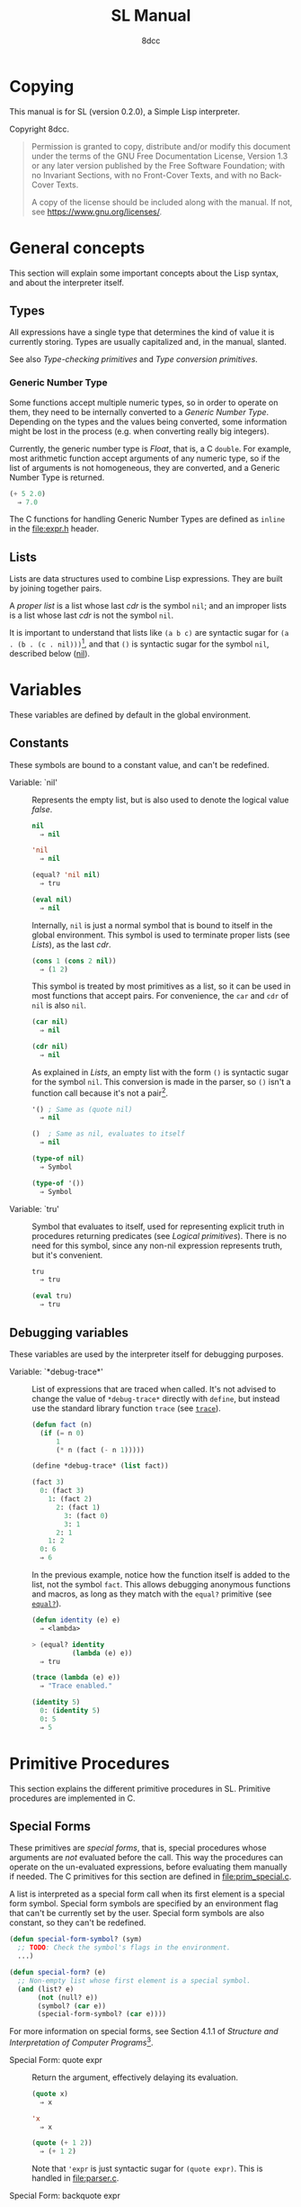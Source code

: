 # -*- fill-column: 72; -*-
#+TITLE: SL Manual
#+AUTHOR: 8dcc
#+OPTIONS: toc:2
#+STARTUP: nofold
#+TEXINFO_DIR_NAME: SL
#+TEXINFO_DIR_DESC: Simple Lisp
#+TEXINFO_DIR_CATEGORY: Software development

* COMMENT Meta
** Document manipulation

For adding Org dedicated targets to description list items.

#+begin_src emacs-lisp :results none
(query-replace-regexp (rx line-start
                          (group-n 1 (seq "- Function:"
                                          (one-or-more space)))
                          (group-n 2 (one-or-more graph))
                          (group-n 3 (seq (one-or-more space)
                                          (zero-or-more not-newline)
                                          "::"))
                          line-end)
                      "\\1\\2\\3 <<\\2>>")
#+end_src

** General todo list

- We should avoid using =⇒= and =→= directly, it would be good if we could
  use Texinfo's =@result{}=. See [[https://www.gnu.org/savannah-checkouts/gnu/texinfo/manual/texinfo/html_node/_0040result.html][Texinfo manual]].

* Copying
:PROPERTIES:
:COPYING: t
:END:

This manual is for SL (version 0.2.0), a Simple Lisp interpreter.

Copyright \copy 2024 8dcc.

#+begin_quote
Permission is granted to copy, distribute and/or modify this document
under the terms of the GNU Free Documentation License, Version 1.3 or
any later version published by the Free Software Foundation; with no
Invariant Sections, with no Front-Cover Texts, and with no Back-Cover
Texts.

A copy of the license should be included along with the manual. If not,
see https://www.gnu.org/licenses/.
#+end_quote

* General concepts

This section will explain some important concepts about the Lisp syntax,
and about the interpreter itself.

#+begin_comment org
TODO: Explain other parser concepts (e.g. what characters can be
escaped: =\n=, =\e=, etc.).
#+end_comment

** Types

All expressions have a single type that determines the kind of value it
is currently storing. Types are usually capitalized and, in the manual,
slanted.

See also [[*Type-checking primitives][Type-checking primitives]] and [[*Type conversion primitives][Type conversion primitives]].

*** Generic Number Type

Some functions accept multiple numeric types, so in order to operate on
them, they need to be internally converted to a /Generic Number
Type/. Depending on the types and the values being converted, some
information might be lost in the process (e.g. when converting really
big integers).

Currently, the generic number type is /Float/, that is, a C =double=. For
example, most arithmetic function accept arguments of any numeric type,
so if the list of arguments is not homogeneous, they are converted, and
a Generic Number Type is returned.

#+begin_src lisp
(+ 5 2.0)
  ⇒ 7.0
#+end_src

The C functions for handling Generic Number Types are defined as =inline=
in the [[file:expr.h]] header.

** Lists

Lists are data structures used to combine Lisp expressions. They are
built by joining together pairs.

#+begin_comment org
TODO: Link blog article about cons.
TODO: Explain the list syntax, how ~(a b c)~ denotes a proper list and how
the dot can be used to specify the cdr, etc.
#+end_comment

A /proper list/ is a list whose last /cdr/ is the symbol =nil=; and an
improper lists is a list whose last /cdr/ is not the symbol =nil=.

It is important to understand that lists like ~(a b c)~ are syntactic
sugar for ~(a . (b . (c . nil)))~[fn::See [[https://web.mit.edu/6.001/6.037/sicp.pdf#subsection.2.2.1][section 2.2.1]] of /Structure and
Interpretation of Computer Programs/.], and that ~()~ is syntactic sugar
for the symbol ~nil~, described below ([[nil]]).

* Variables

These variables are defined by default in the global environment.

** Constants

These symbols are bound to a constant value, and can't be redefined.

- Variable: `nil' :: <<nil>>

  #+begin_comment org
  TODO: Org fails to export variables named "nil", so we need to add
  quotes until it's fixed.

  https://list.orgmode.org/878qvbstna.fsf@gmail.com/T/#u
  #+end_comment

  Represents the empty list, but is also used to denote the logical
  value /false/.

  #+begin_src lisp
  nil
    ⇒ nil

  'nil
    ⇒ nil

  (equal? 'nil nil)
    ⇒ tru

  (eval nil)
    ⇒ nil
  #+end_src

  Internally, =nil= is just a normal symbol that is bound to itself in the
  global environment. This symbol is used to terminate proper lists (see
  [[*Lists][Lists]]), as the last /cdr/.

  #+begin_src lisp
  (cons 1 (cons 2 nil))
    ⇒ (1 2)
  #+end_src

  This symbol is treated by most primitives as a list, so it can be used
  in most functions that accept pairs. For convenience, the =car= and =cdr=
  of =nil= is also =nil=.

  #+begin_src lisp
  (car nil)
    ⇒ nil

  (cdr nil)
    ⇒ nil
  #+end_src

  As explained in [[*Lists][Lists]], an empty list with the form ~()~ is syntactic
  sugar for the symbol =nil=. This conversion is made in the parser, so ~()~
  isn't a function call because it's not a pair[fn::To be a function
  call, the expression needs to be a proper list with one or more
  elements, so the smallest possible call is ~(f)~ or ~(f . nil)~.].

  #+begin_src lisp
  '() ; Same as (quote nil)
    ⇒ nil

  ()  ; Same as nil, evaluates to itself
    ⇒ nil

  (type-of nil)
    ⇒ Symbol

  (type-of '())
    ⇒ Symbol
  #+end_src

- Variable: `tru' :: <<tru>>

  Symbol that evaluates to itself, used for representing explicit truth
  in procedures returning predicates (see [[*Logical primitives][Logical primitives]]). There is
  no need for this symbol, since any non-nil expression represents
  truth, but it's convenient.

  #+begin_src lisp
  tru
    ⇒ tru

  (eval tru)
    ⇒ tru
  #+end_src

** Debugging variables

These variables are used by the interpreter itself for debugging
purposes.

- Variable: `*debug-trace*' :: <<*debug-trace*>>

  List of expressions that are traced when called. It's not advised to
  change the value of =*debug-trace*= directly with =define=, but instead
  use the standard library function =trace= (see [[trace][=trace=]]).

  #+begin_src lisp
  (defun fact (n)
    (if (= n 0)
        1
        (* n (fact (- n 1)))))

  (define *debug-trace* (list fact))

  (fact 3)
    0: (fact 3)
      1: (fact 2)
        2: (fact 1)
          3: (fact 0)
          3: 1
        2: 1
      1: 2
    0: 6
    ⇒ 6
  #+end_src

  In the previous example, notice how the function itself is added to
  the list, not the symbol =fact=. This allows debugging anonymous
  functions and macros, as long as they match with the =equal?= primitive
  (see [[equal?][=equal?=]]).

  #+begin_src lisp
  (defun identity (e) e)
    ⇒ <lambda>

  > (equal? identity
            (lambda (e) e))
    ⇒ tru

  (trace (lambda (e) e))
    ⇒ "Trace enabled."

  (identity 5)
    0: (identity 5)
    0: 5
    ⇒ 5
  #+end_src

* Primitive Procedures

This section explains the different primitive procedures in
SL. Primitive procedures are implemented in C.

** Special Forms

These primitives are /special forms/, that is, special procedures whose
arguments are /not/ evaluated before the call. This way the procedures can
operate on the un-evaluated expressions, before evaluating them manually
if needed. The C primitives for this section are defined in
[[file:prim_special.c]].

A list is interpreted as a special form call when its first element is a
special form symbol. Special form symbols are specified by an
environment flag that can't be currently set by the user. Special form
symbols are also constant, so they can't be redefined.

#+begin_src lisp
(defun special-form-symbol? (sym)
  ;; TODO: Check the symbol's flags in the environment.
  ...)

(defun special-form? (e)
  ;; Non-empty list whose first element is a special symbol.
  (and (list? e)
       (not (null? e))
       (symbol? (car e))
       (special-form-symbol? (car e))))
#+end_src

For more information on special forms, see Section 4.1.1 of /Structure
and Interpretation of Computer Programs/[fn::
[[https://web.mit.edu/6.001/6.037/sicp.pdf#subsection.4.1.1]]].

- Special Form: quote expr :: <<quote>>

  Return the argument, effectively delaying its evaluation.

  #+begin_src lisp
  (quote x)
    ⇒ x

  'x
    ⇒ x

  (quote (+ 1 2))
    ⇒ (+ 1 2)
  #+end_src

  Note that ~'expr~ is just syntactic sugar for ~(quote expr)~. This is
  handled in [[file:parser.c]].

- Special Form: backquote expr :: <<backquote>>

  Return the argument, while allowing selective evaluation. Without
  using special /unquote/ arguments, described below, it's behavior is
  identical to =quote=. Note that multiple symbols are bound to the C
  primitive in the global environment: =backquote= and =`=[fn::That is, the
  /grave accent/ character (ASCII code 96).].

  As mentioned, the backquote is pretty special because it lets the user
  evaluate parts of the argument expression. There are two symbols that
  can be used as a procedure call for specifying which parts should be
  evaluated. The =,= symbol[fn::That is, the /comma/ character (ASCII code
  44).] is used for /unquoting/ and the =,@= symbol[fn::That is, the /comma/
  character (ASCII code 44) followed by the /at sign/ (ASCII code 64).] is
  used for /splicing/.

  If an expression is /unquoted/ (e.g ~,expr~ or ~(, expr)~), it will be
  evaluated by =backquote=. If an expression is /spliced/ (e.g ~,@expr~ or ~(,@
  expr)~), it will be evaluated just like when /unquoting/, but instead of
  returning the list itself, the /contents/ of the resulting list will be
  appended to an outer list. Therefore, you can only /splice/ an
  expression if it evaluates to a list, and if the /splice/ call was made
  within another list.

  The =,= and =,@= symbols are bound in the global environment to note that
  they are reserved, but they cannot be used outside of a =backquote=
  argument.

  Again, just like with =quote=, note that ~`expr~ is just syntactic sugar
  for ~(` expr)~, and ~,expr~ is syntactic sugar for ~(, expr)~. They are all
  handled in [[file:parser.c]].

  #+begin_src lisp
  `sym
    ⇒ sym

  ;; For showing how the parser expands them.
  (quote `(a ,b c d))
    ⇒ (` (a (, b) c d))

  (define var 123)

  `(a ,var b c)
    ⇒ (a 123 b c)

  `(a (b ,var) c ,var)
    ⇒ (a (b 123) c 123)

  (define my-list '(1 2 3))

  `(a b ,@my-list c d)
    ⇒ (a b 1 2 3 c d)

  `(a b ,@(list 'X 'Y 'Z) c)
    ⇒ (a b X Y Z c)
  #+end_src

  Since the backquote evaluates each unquoted expression normally, you
  can nest backquotes without any special syntax:

  #+begin_src lisp
  `(hi               ; "hi" quoted by the outer backquote.
    ,(if (< var 30)  ; "if" Evaluated by the outer backquote.
         (+ 100 var) ; "+" evaluated depending on the "if".
         `(abc       ; "abc" quoted by the inner backquote.
           ,var      ; "var" evaluated by the inner backquote.
           xyz))     ; "xyz" quoted by the inner backquote.
    bye)             ; "bye" quoted by the outer backquote.
  #+end_src

  In the previous example, if =var= was ~7~, the backquote would return
  ~(hi 107 bye)~, but if =var= was ~35~, it would return
  ~(hi (abc 35 xyz) bye)~.

  Also note that none of this /unquote/ functionality is available inside
  =quote= arguments, just =backquote=:

  #+begin_src lisp
  '(,a b (c ,d) e)
    ⇒ ((, a) b (c (, d)) e)

  (define var 123)
    ⇒ 123

  (define my-backquote-call '`,var)
    ⇒ (` (, var))

  (eval my-backquote-call)
    ⇒ 123
  #+end_src

- Special Form: define symbol expr :: <<define>>

  Bind a symbol to a value in the current environment.

  It binds the first argument (a symbol) to the result of evaluating the
  second argument. Returns the evaluated expression.

  #+begin_src lisp
  n
    ⇒ Unbound symbol: `n'.

  (define n 123)
    ⇒ 123

  n
    ⇒ 123
  #+end_src

  As mentioned, it only operates on the /current/ environment.

  #+begin_src lisp
  (define n 123)
    ⇒ 123

  (define f
    (lambda ()
      (define n 999)
      (list "Finished:" n)))

  (f)
    ⇒ ("Finished:" 999)

  n
    ⇒ 123
  #+end_src

  It is a special form because the first argument is not evaluated. This
  way, it doesn't have to be quoted by the caller.

- Special Form: define-global symbol expr :: <<define-global>>

  Bind a symbol to a value in the top-most environment. For more
  information, see [[define][=define=]].

  #+begin_src lisp
  (define n 123)
    ⇒ 123

  (define f
    (lambda ()
      (define-global n 999)
      (list "Finished:" n)))

  (f)
    ⇒ ("Finished:" 999)

  n
    ⇒ 999
  #+end_src

- Special Form: lambda formals body... :: <<lambda>>

  Return a new anonymous procedure.

  The =lambda= primitive expects a list of formal arguments (which must be
  symbols) and one or more expressions (of any type) for the body.

  Expressions of type /Lambda/ evaluate to themselves. When calling a
  lambda, each argument is evaluated and bound to its formal symbol, and
  each expression in the body of the function is evaluated in order,
  returning the last one.

  #+begin_src lisp
  (lambda (x)
    (* x 3))
    ⇒ <lambda>

  ((lambda (x) (* x 3)) 5)
    ⇒ 15

  (define f
    (lambda (x)
      (+ x 5)))
    ⇒ <lambda>

  (f 3)
    ⇒ 8
  #+end_src

  A keyword symbol =&rest= followed by a single symbol /S/, can be used in
  the formal argument list to indicate that the caller can provide extra
  non-mandatory arguments, and they will be stored in a *list* bound to
  the symbol /S/ when making the call. If no extra arguments are provided
  when making the call, /S/ is bound to the empty list =nil=.

  #+begin_src lisp
  (define f
    (lambda (a b &rest other)
      (list a b other)))
    ⇒ <lambda>

  (f 1 2 3 4 5)
    ⇒ (1 2 (3 4 5))
  #+end_src

- Special Form: macro formals body... :: <<macro>>

  Return a new anonymous macro.

  The =macro= primitive expects a list of formal arguments (which must be
  symbols) and one or more expressions (of any type) for the body.

  Expressions of type /Macro/ evaluate to themselves. Macros are generally
  similar to lambdas, but there are some key differences:

  - When a macro is called, the arguments are *not* evaluated before
    applying it, so the macro can operate on the un-evaluated
    expressions directly, instead of on the values they compute. The
    first step of a macro call is binding the un-evaluated arguments to
    the formals.
  - Macros don't /directly/ compute values, they instead build Lisp
    expressions that will be used to compute the actual values. The
    second step of a macro call is the /macro expansion/ (see
    [[macroexpand][=macroexpand=]]). In this step, the macro is called just like a
    lambda, returning a Lisp expression.
  - The last step of a macro call is evaluating the expanded expression,
    which will be used to compute the actual value returned by the
    macro.

  In other words the general process when calling a lambda is:

  #+begin_example
  Evaluate arguments -> Bind arguments -> Evaluate body
                        `-----------------------------´
                                   (Apply)
  #+end_example

  While the call process of a macro is:

  #+begin_example
  Bind arguments -> Evaluate body -> Evaluate expansion
  `-----------------------------´
              (Expand)
  #+end_example

  While the process of calling a macro is:

  #+begin_src lisp
  (macro (name) (list 'define name 123))
    ⇒ <macro>

  (define my-macro
    (macro (name) (list 'define name 123)))
    ⇒ <macro>

  (my-macro some-name)
    ⇒ 123

  (macroexpand '(my-macro some-name))
    ⇒ (define some-name 123)

  some-name
    ⇒ 123
  #+end_src

  In the previous example, notice how we don't have to quote =some-name=
  when calling =my-macro=. This is because, since macro arguments are not
  evaluated, the /symbol/ =some-name= is passed to the macro, not the value
  bound to it. The macro is expanded to the list ~(define some-name 123)~,
  and then it's evaluated.

  The special form =backquote= can be really useful in macros. See
  [[backquote][=backquote=]].

  #+begin_src lisp
  ;; Without using backquote
  (defmacro my-macro (x y)
    (list 'if x
          (list 'func (list 'quote 'abc))
          (list '+ '1 '2 y)))

  ;; Using backquote
  (defmacro my-macro (x y)
    `(if ,x
         (func 'abc)
         (+ 1 2 ,y)))
  #+end_src

  Just like lambdas, macros support the use of the =&rest= keyword in the
  formal argument list.

  For more information on how macros behave in this Lisp, see the
  [[https://www.gnu.org/software/emacs/manual/html_node/elisp/Macros.html][Emacs Lisp manual]].

- Special Form: begin &rest exprs :: <<begin>>

  Evaluate each argument in order, and return the last result.

  This primitive is a special form for various reasons. When making a
  normal procedure call, the arguments are not required to be evaluated
  in order, when calling =begin=, they are. The fact that it has to
  evaluate the expressions is helpful when combined with something like
  =apply= and a quoted expression (see [[apply][=apply=]]).

  #+begin_src lisp
  ;; Arguments not evaluated because it's a special form.
  (begin
   (define n 123)
   (+ 1 2))
    ⇒ 3

  n
    ⇒ 123

  ;; Arguments not evaluated because the list is quoted.
  (apply begin
         '((define n 456)
           (+ 1 2)))
    ⇒ 3

  n
    ⇒ 456
  #+end_src

  Furthermore, it could be defined as a macro using =lambda=, with some
  limitations. For example, in the following macro version, calls to
  =define= would bind the variables in the =lambda= environment, which does
  not happen in the special form version.

  #+begin_src lisp
  (defmacro my-begin (&rest exprs)
    `((lambda () ,@exprs)))
    ⇒ <macro>

  (my-begin
   (define my-var 123) ; Only defined in body
   'ignored-sym
   (+ 1 2 3))
    ⇒ 6

  my-var
    ⇒ Unbound symbol: `my-var'.
  #+end_src

- Special Form: if predicate consequent alternative :: <<if>>

  Return evaluated /consequent/ or /alternative/ depending on whether or not
  /predicate/ evaluated to non-nil or not, respectively. See also [[nil][=nil=]]
  and [[tru][=tru=]].

  #+begin_src lisp
  (if tru 'abc 'xyz)
    ⇒ abc

  (if nil 'abc 'xyz)
    ⇒ xyz

  (if (> 5 3)
      (+ 10 20)
      (- 60 50))
    ⇒ 30
  #+end_src

  Note that the /predicate/ is always evaluated, but only the /consequent/
  or the /alternative/ is evaluated afterwards. This is a good example on
  why special forms are necessary, since a normal function call would
  have to evaluate the 3 arguments before applying =if= to them.

- Special Form: or &rest exprs :: <<or>>

  Evaluates each argument expression in order, and once it finds a
  non-nil result, it stops evaluating and returns it. Returns =nil= if all
  of them evaluated to =nil=, or when called with no arguments.

  #+begin_src lisp
  (or (> 1 2) (> 3 4) (> 5 6))
    ⇒ nil

  (or (> 1 2) (> 3 4) 'hello)
    ⇒ hello

  (or)
    ⇒ nil
  #+end_src

  Note that this primitive does not need to be a special form, since it
  can be built with a macro and =if=. Note that I decided to use =let= for
  readability, but we could have called a lambda instead[fn::For more
  information on the variants of this macro, see my blog article
  [[https://8dcc.github.io/programming/conditional-lisp-macros.html][/Replacing conditional Lisp primitives with macros/]].]

  #+begin_src lisp
  (defmacro my-or (&rest exprs)
    (if (null? exprs)
        nil
        ;; TODO: Don't overwrite "result", generate unique symbol.
        `(let ((result ,(car exprs)))
           (if result result
               (my-or ,@(cdr exprs))))))
  #+end_src

- Special Form: and &rest exprs :: <<and>>

  Evaluates each argument expression in order, and if it finds a =nil=
  result, it stops evaluating and returns =nil=. If all arguments
  evaluated to non-nil, returns the last result. Returns =tru= when called
  with no arguments.

  #+begin_src lisp
  (and (> 1 2) (> 3 4) (> 5 6))
    ⇒ nil

  (and (> 4 3) (> 2 1) 'hello)
    ⇒ hello

  (and)
    ⇒ tru
  #+end_src

  Just like with =or=, this primitive does not need to be a special
  form. Just like with =let=, note that I used =cond= for readability, but
  you could nest two =if= calls instead.

  #+begin_src lisp
  (defmacro my-and (&rest exprs)
    (cond ((null? exprs) tru)
          ((null? (cdr exprs)) (car exprs))
          ;; TODO: Don't overwrite "result", generate unique symbol.
          (tru `(let ((result ,(car exprs)))
                  (if result
                      (my-and ,@(cdr exprs))
                      nil)))))
  #+end_src

** General Primitives

These primitives don't fit into other categories. They are defined in
[[file:prim_general.c]].

- Function: eval expr :: <<eval>>

  Evaluate the specified expression.

  Different expression types have different evaluation rules:

  1. The empty list (=nil=) evaluates to itself.
  2. Non-empty lists are evaluated as procedure calls.
     - If the (un-evaluated) =car= of the list is a special form symbol
       (see [[*Special Forms]]), it passes the un-evaluated =cdr= to the
       corresponding special form primitive.
     - If the (evaluated) =car= of the list is a macro, the macro is
       called with the un-evaluated =cdr= of the list.
     - Otherwise, the arguments are evaluated and the procedure is
       called. If one argument fails to evaluate, evaluation stops.
  3. Symbols evaluate to their bound values in the current
     environment[fn::See also Section 3.2 of /Structure and
     Interpretation of Computer Programs/.].
  4. Other expression types (numbers, strings, functions, etc.)
     evaluate to themselves.

  Keep in mind that, since =eval= is a normal procedure, its arguments
  will be evaluated before the actual function call is made, so the user
  might need to use the =quote= special form.

  #+begin_src lisp
  (define var 123)

  ;; We are evaluating 123, which evaluates to itself.
  (eval var)

  ;; We are evaluating the symbol "var", which evaluates to 123.
  (eval (quote var))
  #+end_src

  The C /primitive/ is called =prim_eval=, but the actual evaluation process
  is performed by the C function =eval=, defined in [[file:eval.c]].

- Function: apply function arg-list :: <<apply>>

  Apply a function to a list of arguments.

  The first argument must be an /applicable/ expression, that is, a
  /Primitive/, /Lambda/ or /Macro/; and the second argument must be a list.

  Again, =apply= is a normal procedure, so its arguments will be evaluated
  before the call. However, even thought the user might need to quote
  the argument list, the first argument must be a /procedure/, not a
  /symbol/.

  #+begin_src lisp
  (apply '+ '(1 2 3))
    ⇒ Error: Expected a procedure as the first argument, got 'Symbol'.

  (apply + '(1 2 3))
    ⇒ 6
  #+end_src

  Just like with =eval=, the C /primitive/ is called =prim_apply=, but it's
  just a wrapper for the C function =apply=, defined in [[file:eval.c]]. It
  checks the type of the =function= expression, and dispatches the call to
  the appropriate function for performing the actual application
  process. For more information, see [[lambda][=lambda=]] and [[macro][=macro=]].

- Function: macroexpand quoted-expr :: <<macroexpand>>

  Expand =quoted-expr=, a list representing a macro call. The evaluated
  =car= of the list must be an expression of type /Macro/. The expansion of
  a macro is the expression returned by that macro before being
  evaluated. The /expansion/ step of a macro call is the same as a normal
  lambda call, but the arguments are not evaluated before calling
  it.

  #+begin_src lisp
  (defmacro inc (sym)
    (list 'define sym (list '+ sym 1)))
    ⇒ <macro>

  ;; Alternative, using backquote
  (defmacro inc (sym)
    `(define ,sym (+ ,sym 1)))
    ⇒ <macro>

  (define my-var 5)
    ⇒ 5

  (macroexpand '(inc my-var))
    ⇒ (define my-var (+ my-var 1))
  #+end_src

  Notice how the macro body just returns a list. That is the macro
  expansion. Calling a macro simply means evaluating the expanded
  expression. See also [[macro][=macro=]].

- Function: set destination source :: <<set>>

  Set the value of =destination= to the value of =source=, and return the
  =destination=.

  Note that the value is copied, but the references themselves remain
  unchanged. In the following code, we bind the symbol =my-var= to a list,
  and then we overwrite the value (and expression type) of the second
  element of the list. In other words, we are /not/ overwriting the
  pointer in the list to point to a new expression, we are modifying the
  value that the pointer is currently pointing to.

  #+begin_src lisp
  (define my-var (list 1 2 3))
    ⇒ (1 2 3)

  (set (cadr my-var) 'foo)
    ⇒ foo

  my-var
    ⇒ (1 foo 3)
  #+end_src

  The following code shows another example that illustrates how the
  values are modified, not the references.

  #+begin_src lisp
  (define foo 123)
  (define bar 456)

  (set foo bar)
    ⇒ 456

  (set bar 789)
    ⇒ 789

  foo
    ⇒ 456
  #+end_src

  Keep in mind that this is /not/ a special form, so the arguments are
  evaluated normally, before the call is made.

- Function: clone expr :: <<clone>>

  Return a newly allocated clone of the specified expression, with the
  same value but in a different address.

  #+begin_src lisp
  (define foo 123)
    ⇒ 123

  (define bar (clone foo))
    ⇒ 123

  (set foo 456)
    ⇒ 456

  bar
    ⇒ 123
  #+end_src

- Function: random limit :: <<random>>

  Return a random number between zero and =limit=. The argument type must
  be numeric, and the returned number will share the same type.

  #+begin_src lisp
  (random 5)
    ⇒ 4

  (random 5.0)
    ⇒ 2.261398

  (type-of (random 1))
    ⇒ Integer

  (type-of (random 1.0))
    ⇒ Float
  #+end_src

- Function: set-random-seed seed :: <<set-random-seed>>

  Set the random seed to the specified integer argument. Returns =tru=.

  #+begin_src lisp
  (set-random-seed 1337)
    ⇒ tru

  (random 1000)
    ⇒ 136

  (set-random-seed 1337)
    ⇒ tru

  (random 1000)
    ⇒ 136
  #+end_src

** Logical primitives

These primitives are used to check for logical truth. They usually
return a /predicate/, that is, an expression whose value is meant to be
interpreted as either /true/ or /false/. In SL, the empty list =nil= is used
to denote /false/, and other values denote /true/ implicitly (see
[[nil][=nil=]]). Usually, these functions return either =nil= or the explicit truth
symbol =tru=.

- Function: equal? a b &rest rest :: <<equal?>>

  Return =tru= if the structure of /all/ arguments is equal, =nil=
  otherwise. In other words, if they are isomorphic. As a rule of thumb,
  two expressions are isomorphic if =write-to-str= returns the same string
  for both of them (see [[write-to-str][=write-to-str=]]). Isomorphism for different types
  will be expanded below.

  The primitive doesn't /require/ arguments of the same type, but the
  equality will usually fail if they don't share a common one.

  Important exceptions:

  - The /symbol/ =nil= and the empty /list/ =()= are interchangeable, and
    therefore equal. This is an exception, and is explained in more
    detail in [[nil][=nil=]].

  Equality for different types:

  - Two non-empty lists are equal if they have the same number of
    elements, and if each expression in the first list is equal to the
    corresponding expression in the second list, according to this
    function =equal?=.
  - Two numbers are equal according to this function if they share the
    same type, and if they have the same value. General numeric equality
    can be checked with [[=][===]].
  - Two strings are equal if they have the same length, and if all of
    their characters match.
  - Symbols are handled just like strings, but comparing the two types
    will always returns =nil=.
  - Two expressions of type /Primitive/ are equal if they point to the
    same C function in memory.
  - Two lambda functions are equal if they have the same number of
    formals, their formals have the same names, and all of the
    expressions in their body match according to this function =equal?=.
  - Macros are handled just like lambdas, but, just like symbols and
    strings, they are not equal according to this function because they
    don't share the same expression type.

  Some examples:

  #+begin_src lisp
  (equal? 123 123)
    ⇒ tru

  (equal? 5 5.0)
    ⇒ nil

  (equal? 'abc "abc")
    ⇒ nil

  (defun foo (x) x)
    ⇒ <lambda>

  (equal? foo (lambda (x) x))
    ⇒ tru

  (equal? foo (lambda (y) y))
    ⇒ nil

  (defmacro bar (x) x)
    ⇒ <macro>

  (equal? foo bar)
    ⇒ nil
  #+end_src

- Function: = a b &rest rest :: <<=>>

  Returns =tru= if the value of /all/ numeric arguments is equal, =nil=
  otherwise. The value of two numeric expressions is equal, according to
  this function, if their values are the same after being converted to a
  /Generic Number Type/. See [[*Generic Number Type][Generic Number Type]].

  Some examples:

  #+begin_src lisp
  (= 1 1)
    ⇒ tru

  (= 1 1.0)
    ⇒ tru

  (= 1 1.0 2)
    ⇒ nil
  #+end_src

  This function is a primitive because the conversion to the generic
  number type is done from C, but a similar function could be written
  using =equal?= and type-conversion primitives:

  #+begin_src lisp
  (defun my-num-equal (a b)
    (defun to-common-type (n)
      (cond ((flt? n) n)
            ((int? n) (int->flt n))
            (tru (error "Invalid type."))))
    (equal? (to-common-type a)
            (to-common-type b)))

  (my-num-equal 1 1.0)
    ⇒ tru

  (my-num-equal 1 2.0)
    ⇒ nil
  #+end_src

- Function: < a b &rest rest :: <<lt>>

  Return =tru= if all arguments are monotonically increasing, that is,
  $a<b<...<n$; =nil= otherwise. Predicates are therefore transitive, that
  is, $a<c$.

  Just like with equality, two expressions will increase or decrease
  depending on their type. These are the different conditions required
  for two expressions to be increasing or decreasing:

  - Two numbers are increasing or decreasing if the value of second is
    greater or smaller than the value of the first,
    respectively. Numbers can be compared if they don't share the same
    type, but will be converted to a Generic Number Type, just like with
    ===.
  - Two strings are increasing or decreasing if the first differing
    character in the strings is greater or smaller on the second string
    than on the first[fn::This is checked using the C function =strcmp=.],
    respectively.
  - Symbols are handled just like strings, but comparing the two types
    will always returns =nil=.
  - Other expression types can't be compared using this function.

  Some examples:

  #+begin_src lisp
  (< 1 2)      ; tru
  (< 10 20 30) ; tru
  (< 10 20 5)  ; nil
  #+end_src

- Function: > a b &rest rest :: <<gt>>

  Return =tru= if all arguments are monotonically decreasing, that is,
  $a>b>...>n$; =nil= otherwise. Predicates are therefore transitive, that
  is, $a>c$. For more information on this function, see [[lt][=<=]].

  Some examples:

  #+begin_src lisp
  (> 2 1)      ; tru
  (> 30 20 10) ; tru
  (> 30 20 40) ; nil
  #+end_src

** Type-checking primitives

These primitives are used for checking the type of an expression. Note
that most of these =type?= functions don't /need/ to be primitives, since we
could check the symbol returned by =type-of=. The primitives in this
section are defined in [[file:prim_type.c]].

See also [[*Types][Types]].

- Function: type-of expr :: <<type-of>>

  Return a symbol representing the type of the specified expression.

  #+begin_src lisp
  (type-of 1)
    ⇒ Integer

  (type-of 1.0)
    ⇒ Float

  (type-of 'foo)
    ⇒ Symbol

  (type-of "Bar")
    ⇒ String

  (type-of '(a b c))
    ⇒ Pair

  (type-of +)
    ⇒ Primitive

  (type-of (lambda (x) x))
    ⇒ Lambda

  (type-of (macro (x) x))
    ⇒ Macro
  #+end_src

- Function: int? expr :: <<int?>>

  Returns =tru= if the argument is an /Integer/ number, =nil= otherwise.

  #+begin_src lisp
  (int? 1)
    ⇒ tru

  (int? 1.0)
    ⇒ nil
  #+end_src

- Function: flt? expr :: <<flt?>>

  Returns =tru= if the argument is a /Float/ number, =nil= otherwise.

  #+begin_src lisp
  (flt? 1.0)
    ⇒ tru

  (flt? 1)
    ⇒ nil
  #+end_src

- Function: symbol? expr :: <<symbol?>>

  Returns =tru= if the argument is a /Symbol/, =nil= otherwise.

  #+begin_src lisp
  (define foo 123)
    ⇒ 123

  (symbol? 'foo)
    ⇒ tru

  (symbol? foo) ; 123 is checked
    ⇒ nil

  (symbol? "Bar")
    ⇒ nil
  #+end_src

  Note that =nil= is a symbol that is bound to itself, so it's a symbol
  even when not quoted.

  #+begin_src lisp
  (symbol? 'nil)
    ⇒ tru

  (symbol? nil)
    ⇒ tru
  #+end_src

- Function: string? expr :: <<string?>>

  Returns =tru= if the argument is a /String/, =nil= otherwise.

  #+begin_src lisp
  (string? "Foo")
    ⇒ tru

  (string? 'bar)
    ⇒ nil
  #+end_src

- Function: pair? expr :: <<pair?>>

  Returns =tru= if the argument is a /Pair/, =nil= otherwise.

  #+begin_src lisp
  (pair? '(a . b))
    ⇒ tru

  (pair? (+ 1 2)) ; Arguments are evaluated first, so 3 is checked
    ⇒ nil
  #+end_src

  Note that, since the ~(a b c)~ list syntax is syntactic sugar for a
  chain of pairs, the following is true. See [[*Lists][Lists]].

  #+begin_src lisp
  ;; Syntactic sugar for (a . (b . (c . nil))
  (pair? '(a b c))
    ⇒ tru
  #+end_src

  Note that the empty list ~()~ is converted to the symbol =nil= in the
  parser, so it's not a pair. See [[nil]].

  #+begin_src lisp
  (pair? nil)
    ⇒ nil

  ;; Syntactic sugar for (quote nil)
  (pair? '())
    ⇒ nil
  #+end_src

- Function: list? expr :: <<list?>>

  Returns =tru= if the argument is a proper list, =nil= otherwise. See
  [[*Lists][Lists]].

  #+begin_src lisp
  (list? '(a b c))
    ⇒ tru

  (list? '(a . (b . (c . nil))))
    ⇒ tru

  (list? nil)
    ⇒ tru
  #+end_src

  Note that improper lists (i.e. lists whose last /cdr/ is not the symbol
  =nil=) are not considered valid to this function.

  #+begin_src lisp
  (list? '(a b . c))
    ⇒ nil
  #+end_src

  This function doesn't need to be a primitive, it can be defined in
  Lisp.

  #+begin_src lisp
  (defun my-list? (e)
    (cond ((null? e) tru)
          ((pair? e) (my-list? (cdr e)))
          (tru nil)))

  (my-list? '(a b c))
    ⇒ tru

  (my-list? '(a b . c))
    ⇒ nil
  #+end_src

- Function: primitive? expr :: <<primitive?>>

  Returns =tru= if the argument is a C /Primitive/, =nil= otherwise.

  #+begin_src lisp
  (primitive? +)
    ⇒ tru

  (defun foo (x) x)
    ⇒ <lambda>

  (primitive? foo)
    ⇒ nil
  #+end_src

- Function: lambda? expr :: <<lambda?>>

  Returns =tru= if the argument is a /Lambda/ function, =nil= otherwise.

  #+begin_src lisp
  (defun foo (x) x)
    ⇒ <lambda>

  (defmacro bar (x) x)
    ⇒ <macro>

  (lambda? foo)
    ⇒ tru

  (lambda? bar)
    ⇒ nil

  (lambda? +)
    ⇒ nil
  #+end_src

- Function: macro? expr :: <<macro?>>

  Returns =tru= if the argument is a /Macro/ function, =nil= otherwise.

  #+begin_src lisp
  (defun foo (x) x)
    ⇒ <lambda>

  (defmacro bar (x) x)
    ⇒ <macro>

  (lambda? foo)
    ⇒ nil

  (lambda? bar)
    ⇒ tru

  (lambda? +)
    ⇒ nil
  #+end_src

** Type conversion primitives

These primitives are used for converting between expression types. The
primitives in this section are defined in [[file:prim_type.c]].

- Function: int->flt expr :: <<int-to-flt>>

  Converts the specified /Integer/ into a /Float/.

  #+begin_src lisp
  (int->flt 1)
    ⇒ 1.000000
  #+end_src

- Function: flt->int expr :: <<flt-to-int>>

  Converts the specified /Float/ into an /Integer/.

  #+begin_src lisp
  (flt->int 1.0)
    ⇒ 1
  #+end_src

- Function: int->str expr :: <<int-to-str>>

  Converts the specified /Integer/ into a /String/. See also [[write-to-str][=write-to-str=]].

  #+begin_src lisp
  (int->str 1)
    ⇒ "1"
  #+end_src

- Function: flt->str expr :: <<flt-to-str>>

  Converts the specified /Float/ into a /String/.

  #+begin_src lisp
  (flt->str 1.0)
    ⇒ "1.000000"
  #+end_src

- Function: str->int expr :: <<str-to-int>>

  Converts the specified /String/ into an /Integer/.

  #+begin_src lisp
  (str->int "1")
    ⇒ 1

  (str->int "1abc")
    ⇒ 1

  (str->int "abc1") ; Invalid input
    ⇒ 0
  #+end_src

- Function: str->flt expr :: <<str-to-flt>>

  Converts the specified /String/ into a /Float/.

  #+begin_src lisp
  (str->flt "1.0")
    ⇒ 1.000000

  (str->flt "1.0abc")
    ⇒ 1.000000

  (str->flt "1")
    ⇒ 1.000000

  (str->flt "1abc")
    ⇒ 1.000000

  (str->flt "abc1") ; Invalid input
    ⇒ 0.000000
  #+end_src

** List-related primitives

These primitives are related to the construction, modification and
information of lists. The primitives in this section are defined in
[[file:prim_list.c]].

- Function: list &rest exprs :: <<list>>

  Construct a list from the specified arguments. All elements remain in
  the top level, even if they are other lists.

  #+begin_src lisp
  (list 1 2 3)
    ⇒ (1 2 3)

  (list 'a '(b c) 'd)
    ⇒ (a (b c) d)

  (list 'a 'b '() nil)
    ⇒ (a b nil nil)
  #+end_src

  This function doesn't need to be a primitive, since we could just use
  =cons=:

  #+begin_src lisp
  (defun my-list (&rest elts)
    (if (null? elts)
        nil
        (cons (car elts)
              (apply my-list (cdr elts)))))

  (my-list 'a 'b 'c)
      ⇒ (a b c)

  ;; Alternatively, taking advantage of '&rest'.
  (defun my-list (&rest elts)
    elts)
  #+end_src

- Function: cons a b :: <<cons>>

  Construct a new /Pair/ whose /car/ is =a= and whose /cdr/ is =b=[fn::For more
  information on the history of =cons=, see [[https://www-formal.stanford.edu/jmc/history/lisp/node2.html][John McCarthy (1979) /History
  of Lisp/]]].

  #+begin_comment org
  TODO: After copying the reference (instead cloning), mention it here.
  #+end_comment

  #+begin_src lisp
  (cons 'a 'b)
    ⇒ (a . b)

  (cons 'a nil)
    ⇒ (a)

  (cons 'a '(b c d))
    ⇒ (a b c d)

  (cons '(a b) '(c d))
    ⇒ ((a b) c d)
  #+end_src

- Function: car pair :: <<car>>

  Return the first element of the specified /Pair/[fn::For historical
  reasons, =car= stands for "Contents of the Address (part) of
  Register".]. Since lists are built using pairs, the =car= of a list is
  its first element.

  The =car= of =nil= is always =nil=, even though it is a symbol. See [[nil]].

  #+begin_src lisp
  (car '(a . b))
    ⇒ a

  (car '(a b c))
    ⇒ a

  (car '((a b) c d))
    ⇒ (a b)

  (car nil) ; Special case
    ⇒ nil
  #+end_src

- Function: cdr pair :: <<cdr>>

  Return the second element of the specified /Pair/[fn::For
  historical reasons, =cdr= stands for "Contents of the Decrement (part)
  of Register".]. Since lists are built using pairs, the =cdr= of a list is
  the part of the list that follows the first element[fn::In other
  languages like Haskell, the function for removing the first element of
  a list is called =tail=. Note, however, that lists in Lisp are built
  using pairs, and that the =cdr= function only operates with pairs.].

  The =cdr= of =nil= is always =nil=, even though it is a symbol. See [[nil]].

  #+begin_src lisp
  (cdr '(a . b))
    ⇒ b

  (cdr '(a b c))
    ⇒ (b c)

  (cdr '((a b) c d))
    ⇒ (c d)

  (cdr '(a (b c) d))
    ⇒ ((b c) d)

  (cdr nil) ; Special case
    ⇒ nil
  #+end_src

- Function: nth position list :: <<nth>>

  Return the element at the specified position in a list. The =position=
  argument is one-indexed, and it must be smaller or equal than the
  length of the list.

  #+begin_src lisp
  (nth 1 '(a b c))
    ⇒ a

  (nth 2 '(a b c))
    ⇒ b
  #+end_src

  This function does not need to be a primitive, and it could be defined
  in Lisp. The following version is not optimized, since we could check
  if the =position= is within bounds only once (instead of every
  iteration).

  #+begin_src lisp
  (defun my-nth (position lst)
    (cond ((= position 1) (car lst))
          ((or (< position 1) (> position (length lst)))
           (error "Invalid position."))
          (tru (my-nth (- position 1) (cdr lst)))))

  (my-nth 2 '(a b c))
    ⇒ b
  #+end_src

- Function: length sequence :: <<length>>

  Return the number of elements in a sequence, that is, a proper list or
  a /String/.

  #+begin_src lisp
  (length '(a b c))
    ⇒ 3

  (length "abc")
    ⇒ 3

  (length nil)
    ⇒ 0

  (length "")
    ⇒ 0
  #+end_src

  This function needs to be a primitive for getting the length of the
  strings, but we could write our own Lisp function for calculating the
  length of a list:

  #+begin_src lisp
  (defun my-list-length (list)
    (if (null? list)
        0
        (+ 1 (my-list-length (cdr list)))))

  (my-list-length '(1 2 3))
    ⇒ 3
  #+end_src

- Function: append &rest sequences :: <<append>>

  Attach one sequence to another, that is, a proper list or /String/. Note
  that all arguments must share the same type, so you can't append a
  list to a string.

  #+begin_src lisp
  (append '(1 2 3) '(a b c) '(4 5 6))
    ⇒ (1 2 3 a b c 4 5 6)

  (append '(a b c))
    ⇒ (a b c)

  (append "foo" "bar")
    ⇒ "foobar"
  #+end_src

  This function doesn't modify its arguments directly, it returns a new
  list.

  #+begin_comment org
  TODO: Link =nconc= primitive, if added.
  #+end_comment

  #+begin_src lisp
  (define my-list '(a b c))
    ⇒ (a b c)

  (append my-list '(x y z))
    ⇒ (a b c x y z)

  my-list
    ⇒ (a b c)
  #+end_src

  When called with no arguments, =append= returns =nil=.

  #+begin_src lisp
  (append)
    ⇒ nil
  #+end_src

  This function does not need to be a primitive, and it could be defined
  in Lisp. In the following example, we would need to use a =make-copy=
  primitive, since =append= doesn't modify (i.e. it doesn't /cons/) its
  arguments directly.

  #+begin_src lisp
  (defun make-copy (expr)
    ;; ...
    expr)

  (defun my-append (&rest lists)
    (defun my-append-two (a b)
      (if (null? a)
          b
          (cons (car a)
                (my-append-two (cdr a) b))))
    (if (null? lists)
        nil
        (my-append-two (make-copy (car lists))
                       (apply my-append (cdr lists)))))

  (my-append '(a b) '(c) '(d e))
    ⇒ (a b c d e)
  #+end_src

** String primitives

These primitives are related to the construction, modification and
information of strings. The primitives in this section are defined in
[[file:prim_string.c]].

Note that some functions in [[*List-related primitives][List-related primitives]] operate on /sequences/
in general, not just /lists/, so they can be used with strings.

- Function: write-to-str expr :: <<write-to-str>>

  Returns a string that represents the specified expression. The format
  of the returned string must contain enough information to be parsed
  into the original expression using [[read][=read=]].

  #+begin_comment org
  TODO: Add =read-from-str=, add section and replace in here.
  #+end_comment

  See also [[write][=write=]].

  #+begin_src lisp
  (write-to-str 1)
    ⇒ "1"

  (write-to-str 'hello)
    ⇒ "hello"

  (write-to-str (lambda (x) (* x 2)))
    ⇒ "(lambda (x) (* x 2))"

  (write-to-str "Hello, world\n")
    ⇒ "\"Hello, world\\n\""
  #+end_src

  It might be a bit hard to understand what is really escaped, and what
  is only escaped "visually". First, note that the user input is
  "un-escaped" by the lexer, so the interpreter always works with the
  real string (i.e. the interpreter would write ~0xA~ to the internal
  string, not ~[0x5C, 0x6E]~). Then, since =write-to-str= must return a
  valid string for =read=, it manually escapes it, normally resulting in
  what the user typed in the first place. However, note that the /print/
  step of the REPL also escapes strings before printing them (that's
  what I meant by "only escaped visually"). To view the "raw" output of
  =write-to-str=, it's best to use something like =print-str= (See
  [[print-str][=print-str=]]).

  #+begin_src lisp
  (begin
   (print-str (write-to-str "Hello, world\n"))
   (print-str "\n")
   (print-str "\"Hello, world\\n\"") ; Returned
   (print-str "\n")
   'done)
    → "Hello, world\n"
    → "Hello, world\n"
    ⇒ done
  #+end_src

- Function: format format-string &rest exprs :: <<format>>

  Returns a string with the specified format. This function is similar
  to C's =sprintf(3)=.

  The =format= function produces a string from the =format-string=, copying
  all characters literally, except the percent sign =%=, which is used to
  indicate the start of a /format specifier/. Format specifiers are used
  to indicate how its corresponding expression (obtained from the =exprs=
  list) should be converted and appended to the final string.

  This function expects the number of =exprs= to match the format
  specifiers in the =format-string=; the function will fail if the user
  didn't supply enough arguments, but /will not/ check if the user
  supplied more. Furthermore, the function will make sure that each
  supplied argument matches the type required by the format specifier.

  These are the currently supported format specifiers:

  - =s= :: Format an expression of type /String/. Each character is printed
    literally, nothing is escaped, similar to =print-str=.
  - =d= :: Format an expression of type /Integer/.
  - =u= :: Format an expression of type /Integer/ as unsigned.
  - =x= :: Format an expression of type /Integer/ as unsigned, in
    hexadecimal format with a =0x= prefix.
  - =f= :: Format an expression of type /Float/.
  - =%= :: Used to represent the literal percent sign =%=. This format
    specifier does not need a matching expression in the =exprs= list.

  The function will fail if the user supplied an unknown format
  specifier.

  #+begin_src lisp
  (format "%s, %s!" "Hello" "world")
    ⇒ "Hello, world!"

  (format "%d / %d = %d (%f)" 5 2 (quotient 5 2) (/ 5 2))
    ⇒ "5 / 2 = 2 (2.500000)"
  #+end_src

- Function: substring string &optional from to :: <<substring>>

  Return a new string whose contents are a substring of
  =string=. Paraphrasing the Emacs Lisp manual:

  #+begin_quote
  The returned string consists of the characters between index =from=
  (inclusive) and index =to= (exclusive) of =string=. The =from= and =to=
  arguments are zero-indexed: 0 means the first character of =string=.

  Negative values are counted from the end of =string=, so -1 represents
  the last character in the string.

  If =from= is nil, the substring starts at index 0; and if =to= is nil, the
  substring runs to the end of =string=.
  #+end_quote

  Some examples:

  #+begin_src lisp
  (substring "abcdef")
    ⇒ "abcdef"

  (substring "abcdef" 0 2)
    ⇒ "ab"

  (substring "abcdef" 1 nil)
    ⇒ "bcdef"

  (substring "abcdef" -1 nil)
    ⇒ "f"

  (substring "abcdef" 1 -1)
    ⇒ "bcde"

  (substring "abcdef" -3 -1)
    ⇒ "de"
  #+end_src

- Function: re-match-groups regexp string &optional ignore-case :: <<re-match-groups>>

  Try to match every group in =regexp= against =string=, and return a list
  with the matches. Each match in the returned list is a /Pair/ with the
  form ~(START . END)~, where =START= and =END= are integers that indicate the
  /start/ and /end/ index of that match inside the =string=. Therefore, the
  structure of the returned list is:

  #+begin_src lisp
  ((START . END)
   (START . END)
   ...
   (START . END))
  #+end_src

  The first match in the returned list corresponds to the entire =regexp=,
  and the remaining elements correspond to each parenthesized group, if
  any. If the =regexp= didn't match =string=, the function returns =nil=.

  By default, the search is case-sensitive, but this can be overwritten
  by specifying a non-nil argument for the optional parameter
  =ignore-case=[fn::When non-nil, the C function =regcomp= is called with
  the =REG_ICASE= flag. For more information, see [[https://pubs.opengroup.org/onlinepubs/009695399/functions/regcomp.html][the manual page for
  =regcomp=]].].

  The function uses POSIX regular expression syntax, more specifically
  /Extended Regular Expression/ (ERE) syntax[fn::For more information, see
  IEEE Std 1003.1, Section 9, [[https://pubs.opengroup.org/onlinepubs/009695399/basedefs/xbd_chap09.html][/Regular Expressions/]]; and the =sed= manual,
  [[https://www.gnu.org/software/sed/manual/html_node/ERE-syntax.html][/Overview of extended regular expression syntax/]] as well as [[https://www.gnu.org/software/sed/manual/html_node/Character-Classes-and-Bracket-Expressions.html][/Character
  Classes and Bracket Expressions/]].].

  Some examples:

  #+begin_src lisp
  (define str "abc XYZ 123")

  (re-match-groups "abc" str)
    ⇒ ((0 . 3))

  (re-match-groups "xyz" str)
    ⇒ nil

  (re-match-groups "xyz" str tru)
    ⇒ ((4 . 7))

  (re-match-groups "^(abc) ([A-Z]+) ([[:digit:]]+)$" str)
    ⇒ ((0 . 11) (0 . 3) (4 . 7) (8 . 11))
  #+end_src

  Note that this function only returns information about the /first match/
  of =regexp= in =string=, not about all the possible matches:

  #+begin_src lisp
  ;; Not ((0 . 1) (1 . 2) (2 . 3))
  (re-match-groups "a" "aaa")
    ⇒ ((0 . 1))
  #+end_src

  Also note that, since any non-nil argument can be used for the
  =ignore-case= parameter, sometimes it might be a good idea to use a
  descriptive symbol:

  #+begin_src lisp
  (re-match-groups "abc" "ABC" 'ignore-case)
    ⇒ ((0 . 3))
  #+end_src

** Arithmetic primitives

These primitives are used for performing arithmetical operations on
numbers. The primitives in this section are defined in
[[file:prim_arith.c]]. See also [[*Bit-wise primitives][Bit-wise primitives]].

- Function: + &rest numbers :: <<+>>

  Add the specified numbers. If the arguments don't share a common type,
  they are converted to a common type (see [[*Generic Number Type][Generic Number Type]]). Returns
  0 when called with no arguments.

  #+begin_src lisp
  (+)
    ⇒ 0

  (+ 1 2 3)
    ⇒ 6

  (+ 1 2.0 3)
    ⇒ 6.000000
  #+end_src

- Function: - &rest numbers :: <<->>

  Subtract the specified numbers in order. If the arguments don't share
  a common type, they are converted to a common type (see [[*Generic Number Type][Generic Number
  Type]]). When called with just one argument, it's negated. Returns 0
  when called with no arguments.

  #+begin_src lisp
  (-)
    ⇒ 0

  (- 5)
    ⇒ -5

  (- 5 2 1)
    ⇒ 2

  (- 5 2.0 1)
    ⇒ 2.000000
  #+end_src

- Function: * &rest numbers :: <<*>>

  Multiply the specified numbers. If the arguments don't share a common
  type, they are converted to a [[*Generic Number Type][Generic Number Type]]. Returns 1 when
  called with no arguments.

  #+begin_src lisp
  (*)
    ⇒ 1

  (* 1 2 3)
    ⇒ 6

  (* 1 2.0 3)
    ⇒ 6.000000
  #+end_src

- Function: / dividend &rest divisors :: <</>>

  Divide the =dividend= by each divisor in order. The arguments are /always/
  converted to a common type, even if the arguments share a common type
  (see [[*Generic Number Type][Generic Number Type]]). For integer division, see
  [[quotient][=quotient=]]. Trying to divide by zero results in an error.

  #+begin_src lisp
  (/ 10)
    ⇒ 10.000000

  (/ 10 2)
    ⇒ 5.000000

  (/ 10 0)
    ⇒ Error: Trying to divide by zero.

  (/ 10 3)
    ⇒ 3.333333

  (/ 10 2 2)
    ⇒ 2.500000
  #+end_src

- Function: mod dividend &rest divisors :: <<mod>>

  Return the modulus of =dividend= by each divisor in order. Just like =/=,
  this function converts all arguments to a common type before operating
  on them (see [[*Generic Number Type][Generic Number Type]]). This function allows floating-point
  and negative inputs[fn::For more details on a possible implementation
  of a floating-point =mod=, see [[https://8dcc.github.io/programming/fmod.html][the article on my blog]].]. Trying to
  divide by zero results in an error.

  Similarly to how the Emacs Lisp manual describes =mod=, the following
  expression should be equal to the =dividend=:

  #+begin_src lisp
  (+ (mod dividend divisor)
     (* (floor (/ dividend divisor)) divisor))
  #+end_src

  Note that, although the behavior of the =mod= function is the same in SL
  and in Emacs Lisp, the behavior of the =floor= and =/= functions is
  not. See [[floor][=floor=]].

  Some examples of =mod=:

  #+begin_src lisp
  (mod 10)
    ⇒ 10.000000

  (mod 10 2)
    ⇒ 0.000000

  (mod 10 3)
    ⇒ 1.000000
  #+end_src

- Function: quotient dividend &rest divisors :: <<quotient>>

  Divide the =dividend= by each divisor in order. Unlike =/=, this function
  /only/ operates with integers. Trying to divide by zero results in an
  error.

  #+begin_src lisp
  (quotient 10)
    ⇒ 10

  (quotient 10 2)
    ⇒ 5

  (quotient 10 0)
    ⇒ Error: Trying to divide by zero.

  (quotient 10 3)
    ⇒ 3
  #+end_src

  The behavior is identical to integer division in C, that is, the
  result is always truncated towards zero; in other words, rounded
  towards the smallest absolute value. Dividing using =quotient= is /not/
  the same as using =floor= on a floating point =/= division:

  #+begin_src lisp
  (floor (/ -5 2))
    ⇒ -3.000000

  (quotient -5 2)
    ⇒ -2
  #+end_src

- Function: remainder dividend &rest divisors :: <<remainder>>

  Return the remainder of =dividend= by each divisor in order. Unlike =mod=,
  this function /only/ operates with integers. Trying to divide by zero
  results in an error.

  The =remainder= function in SL works like the =remainder= function in
  Scheme. The following expression should be equal to the =dividend=:

  #+begin_src lisp
  (+ (remainder dividend divisor)
     (* (quotient dividend divisor) divisor))
  #+end_src

  Again, note the difference between ~(floor (/ ...))~ and
  ~(quotient ...)~. See [[quotient][=quotient=]] and [[floor][=floor=]].

  Some examples of =remainder=:

  #+begin_src lisp
  (remainder 10)
  ⇒ 10

  (remainder 10 2)
  ⇒ 0

  (remainder 10 3)
  ⇒ 1
  #+end_src

  The behavior of this function is identical to the =%= operator in
  C. Note that, in SL, the /remainder/ and the /modulo/ of two numbers is
  not the same:

  #+begin_src lisp
  (remainder -5 2)
    ⇒ -1

  (mod -5 2)
    ⇒ 1.000000
  #+end_src

- Function: round number :: <<round>>

  Round =number= to nearest integer. Halfway cases are rounded /away/ from
  zero. The type of the returned value always matches the type of the
  input.

  #+begin_src lisp
  (round 5)
    ⇒ 5

  (round 5.3)
    ⇒ 5.000000

  (round 5.5)
    ⇒ 6.000000

  (round 5.6)
    ⇒ 6.000000

  (round -5.3)
    ⇒ -5.000000

  (round -5.5)
    ⇒ -6.000000

  (round -5.6)
    ⇒ -6.000000
  #+end_src

- Function: floor number :: <<floor>>

  Return the largest integral value not greater than =number=. In other
  words, round the specified =number= towards negative infinity. The type
  of the returned value always matches the type of the input.

  #+begin_src lisp
  (floor 5)
    ⇒ 5

  (floor 5.0)
    ⇒ 5.000000

  (floor 5.7)
    ⇒ 5.000000

  (floor -5.0)
    ⇒ -5.000000

  (floor -5.7)
    ⇒ -6.000000
  #+end_src

  Note how =floor= does /not/ round towards zero for negative values. See also [[truncate][=truncate=]].

- Function: ceiling number :: <<ceiling>>

  Return the smallest integral value not less than =number=. In other
  words, round the specified =number= towards positive infinity. The type
  of the returned value always matches the type of the input.

  #+begin_src lisp
  (ceiling 5)
    ⇒ 5

  (ceiling 5.0)
    ⇒ 5.000000

  (ceiling 5.3)
    ⇒ 6.000000

  (ceiling -5.0)
    ⇒ -5.000000

  (ceiling -5.3)
    ⇒ -5.000000
  #+end_src

- Function: truncate number :: <<truncate>>

  Round the specified =number= to an integer, towards zero. In other
  words, return the =number= with the fractional part set to zero. The
  type of the returned value always matches the type of the input.

  #+begin_src lisp
  (truncate 5)
    ⇒ 5

  (truncate 5.3)
    ⇒ 5.000000

  (truncate 5.6)
    ⇒ 5.000000

  (truncate -5.3)
    ⇒ -5.000000

  (truncate -5.6)
    ⇒ -5.000000
  #+end_src

** Bit-wise primitives

These primitives are related to the manipulation of bits. The primitives
in this section are defined in [[file:prim_bitwise.c]].

- Function: bit-and integer &rest rest :: <<bit-and>>

  Perform a bit-wise /and/ operation with each integer argument. That is,
  each bit in the result is set if that bit was set in all of the
  arguments.

  #+begin_example
  0b11110000  0xF0  240
  0b11001100  0xCC  204
  ----------  ----  --- (AND)
  0b11000000  0xC0  192
  #+end_example

  Some examples:

  #+begin_src lisp
  (bit-and 0xF0 0xCC)
    ⇒ 192

  (bit-and 0xF0 0xCC 0x03)
    ⇒ 0
  #+end_src

- Function: bit-or integer &rest rest :: <<bit-or>>

  Perform a bit-wise /or/ operation with each integer argument. That is,
  each bit in the result is set if that bit was set in at least one of
  the arguments.

  #+begin_example
  0b11110000  0xF0  240
  0b11001100  0xCC  204
  ----------  ----  --- (OR)
  0b11111100  0xFC  252
  #+end_example

  Some examples:

  #+begin_src lisp
  (bit-or 0xF0 0xCC)
    ⇒ 252

  (bit-or 0xF0 0xCC 0x03)
    ⇒ 255
  #+end_src

- Function: bit-xor integer &rest rest :: <<bit-xor>>

  Perform a bit-wise /xor/ operation with each integer argument. That is,
  each bit in the result is set if that bit was set in an odd number of
  arguments.

  #+begin_example
  0b11110000  0xF0  240
  0b11001100  0xCC  204
  ----------  ----  --- (XOR)
  0b00111100  0x3C   60
  #+end_example

  Some examples:

  #+begin_src lisp
  (bit-xor 0xF0 0xCC)
    ⇒ 60

  (bit-xor 0xF0 0xCC 0x03)
    ⇒ 63
  #+end_src

- Function: bit-not integer :: <<bit-not>>

  Perform a bit-wise /not/ operation on =integer=. That is, if a bit was set
  (1) in the input, it becomes unset; and if the bit was unset (0), it
  becomes set.

  #+begin_example
  0b11001100  0xCC  204
  ----------  ----  --- (NOT)
  0b00110011  0x33   51
  #+end_example

  Some examples:

  #+begin_src lisp
  (bit-not 0xCC)
    ⇒ -205 ; Shown as signed

  (format "%x" (bit-not 0xCC))
    ⇒ "0xffffffffffffff33"

  (bit-not 0)
    ⇒ -1

  (format "%x" (bit-not 0))
    ⇒ "0xffffffffffffffff"
  #+end_src

- Function: shr integer n-bits :: <<shr>>

  Shift the specified =integer= /n/ bits to the right. Sets the high-order
  bits to zero. It is equivalent to the ~>>~ C operator, and to the =shr=
  ~x86~ assembly instruction[fn::It is /not/ equivalent to the =ror=
  instruction.].

  Some examples:

  #+begin_src lisp
  (shr 0xF0 4)
    ⇒ 15

  (format "%x" (shr 0xF0 4))
    ⇒ "0xf"

  (shr 0xF0 6)
    ⇒ 3

  (format "%x" (shr 0xF0 6))
    ⇒ "0x3"
  #+end_src

- Function: shl integer n-bits :: <<shl>>

  Shift the specified =integer= /n/ bits to the left. Sets the low-order
  bits to zero. It is equivalent to the ~<<~ C operator, and to the =shl=
  ~x86~ assembly instruction[fn::It is /not/ equivalent to the =rol=
  instruction.].

  Some examples:

  #+begin_src lisp
  (shl 0x0F 4)
    ⇒ 240

  (format "%x" (shl 0x0F 4))
    ⇒ "0xf0"

  (shl 0x0F 6)
    ⇒ 960

  (format "%x" (shl 0x0F 6))
    ⇒ "0x3c0"
  #+end_src

** Input/Output primitives

These primitives are related to reading and writing data to the outside
world. They are defined in [[file:prim_io.c]].

- Function: read :: <<read>>

  Read a single expression from the standard input, parse it, and return
  it as a Lisp expression. It's the first step in the REPL, which
  consists of reading a string from the standard input, tokenizing it,
  and parsing it into a Lisp expression.

  In the following example, note that the inputs are shown literally, so
  in the input ~"Hello\nWorld\n"~, the user typed the quotes, =\= and =n=.

  #+begin_src lisp
  (read)
    ;; Input: foo bar
    ⇒ foo

  (type-of (read))
    ;; Input: foo
    ⇒ Symbol

  (read)
    ;; Input: "Hello\nWorld\n"
    ⇒ "Hello\nWorld\n"

  (print-str (read))
    ;; Input: "Hello\nWorld\n"
    → Hello
    → World

  (eval (read))
    ;; Input: (+ 1 2)
    ⇒ 3
  #+end_src

  Note the difference with [[scan-str][=scan-str=]].

- Function: write expr :: <<write>>

  Write an expression in such a way that it can be parsed into the
  original expression using [[read][=read=]]. This function returns =tru= on
  success. For more information, see [[write-to-str][=write-to-str=]].

  #+begin_src lisp
  (write 123)
    → 123
    ⇒ tru

  (write 'sym)
    → sym
    ⇒ tru

  (write "foo\nbar")
    → "foo\nbar"
    ⇒ tru

  (write "foo
  bar
  baz")
    → "foo\nbar\nbaz"
    ⇒ tru
  #+end_src

- Function: scan-str &optional delimiters :: <<scan-str>>

  Read user input into a string. This function reads from the standard
  input until one of the following is found:

    - End-of-file (=EOF=).
    - Null character (~'\0'~).
    - A character in the =delimiters= string.

  By default, the =delimiters= string is ~"\n"~, so the function stops
  reading as soon as the received character is a newline. Note that the
  final delimiter is not included in the returned string.

  #+begin_comment org
  TODO: We should include the first found delimiter in the returned
  string, but there is no way of returning EOF or null character, so it
  should remain consistent. Mention that the user might have to use some
  string function to remove it, like [[substring][=substring=]].
  #+end_comment

  Unlike =read=, this function doesn't read or parse a single Lisp
  expression. See [[read][=read=]].

  In the following example, ~<RET>~ and ~<TAB>~ are used to indicate that
  the user pressed the return and tab keys, respectively.

  #+begin_src lisp
  (scan-str)
    ;; Input: foo<RET>
    ⇒ "foo"

  (type-of (scan-str))
    ;; Input: foo<RET>
    ⇒ String

  (scan-str)
    ;; Input: Hello<TAB>World<RET>
    ⇒ "Hello\tWorld"

  (scan-str "._-\n")
    ;; Input: Hello. World.<RET>
    ⇒ "Hello"
  #+end_src

- Function: print-str string :: <<print-str>>

  Print the specified string literally to standard output. Returns its
  argument.

  #+begin_src lisp
  (print-str "Hello, world.\n")
    → Hello, world.
    ⇒ "Hello, world.\n"

  (print-str "I am \"escaping\" the quotes...\n")
    → I am "escaping" the quotes...
    ⇒ "I am \"escaping\" the quotes...\n"
  #+end_src

  Unlike =write=, it only operates on strings, does not print the
  double-quotes, and doesn't escape anything implicitly.

  #+begin_src lisp
  (print-str "123 \"abc\" 456\n")
    → 123 "abc" 456
    ⇒ "123 \"abc\" 456\n"

  (write "123 \"abc\" 456\n")
    → "123 \"abc\" 456\n"
    ⇒ tru
  #+end_src

  Note that =write= is doing the escaping before printing; =print-str=
  doesn't "un-escape" anything, the user input is converted by the
  lexer. See [[write-to-str][=write-to-str=]].

- Function: error string :: <<error>>

  TODO

* Standard library

TODO

** Debugging

TODO

- Function: trace function :: <<trace>>

  TODO
